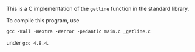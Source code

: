 This is a C implementation of the ~getline~ function in the standard library.

To compile this program, use

#+BEGIN_EXAMPLE
gcc -Wall -Wextra -Werror -pedantic main.c _getline.c
#+END_EXAMPLE

under ~gcc 4.8.4~.

